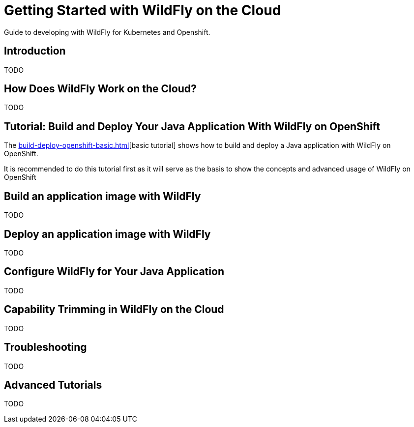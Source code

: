 = Getting Started with WildFly on the Cloud

Guide to developing with WildFly for Kubernetes and Openshift.

== Introduction

TODO

== How Does WildFly Work on the Cloud?

TODO

== Tutorial: Build and Deploy Your Java Application With WildFly on OpenShift

The xref:build-deploy-openshift-basic.adoc[][basic tutorial] shows how to build and deploy a Java application with WildFly on OpenShift.

It is recommended to do this tutorial first as it will serve as the basis to show the concepts and advanced usage of WildFly on OpenShift

== Build an application image with WildFly

TODO

== Deploy an application image with WildFly

TODO

== Configure WildFly for Your Java Application

TODO

== Capability Trimming in WildFly on the Cloud

TODO

== Troubleshooting

TODO

== Advanced Tutorials

TODO
